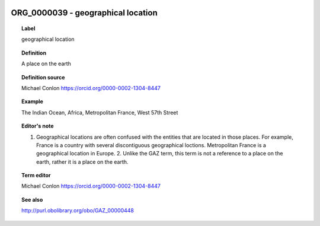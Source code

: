 
  .. _ORG_0000039:
  .. _geographical location:
  .. index:: 
     single: ORG_0000039; geographical location
     single: geographical location; ORG_0000039

ORG_0000039 - geographical location
====================================================================================

.. topic:: Label

    geographical location

.. topic:: Definition

    A place on the earth

.. topic:: Definition source

    Michael Conlon https://orcid.org/0000-0002-1304-8447

.. topic:: Example

    The Indian Ocean, Africa, Metropolitan France, West 57th Street

.. topic:: Editor's note

    1. Geographical locations are often confused with the entities that are located in those places.  For example, France is a country with several discontiguous geographical loctions.  Metropolitan France is a geographical location in Europe.  2. Unlike the GAZ term, this term is not a reference to a place on the earth, rather it is a place on the earth.

.. topic:: Term editor

    Michael Conlon https://orcid.org/0000-0002-1304-8447

.. topic:: See also

    http://purl.obolibrary.org/obo/GAZ_00000448

